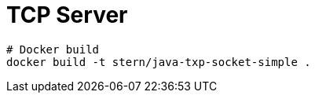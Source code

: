 = TCP Server

[source,bash]
----
# Docker build
docker build -t stern/java-txp-socket-simple .




----
